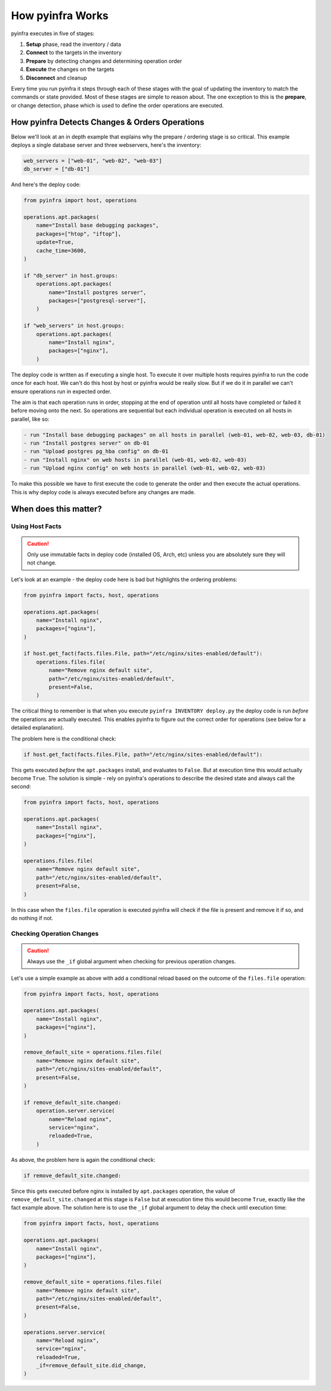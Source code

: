 How pyinfra Works
=================

pyinfra executes in five of stages:

1. **Setup** phase, read the inventory / data
2. **Connect** to the targets in the inventory
3. **Prepare** by detecting changes and determining operation order
4. **Execute** the changes on the targets
5. **Disconnect** and cleanup

Every time you run pyinfra it steps through each of these stages with the goal of updating the inventory to match the commands or state provided. Most of these stages are simple to reason about. The one exception to this is the **prepare**, or change detection, phase which is used to define the order operations are executed.

How pyinfra Detects Changes & Orders Operations
---------------------------------------------------

Below we'll look at an in depth example that explains why the prepare / ordering stage is so critical. This example deploys a single database server and three webservers, here's the inventory:

.. code:: python

    web_servers = ["web-01", "web-02", "web-03"]
    db_server = ["db-01"]

And here's the deploy code:

.. code:: python

    from pyinfra import host, operations

    operations.apt.packages(
        name="Install base debugging packages",
        packages=["htop", "iftop"],
        update=True,
        cache_time=3600,
    )

    if "db_server" in host.groups:
        operations.apt.packages(
            name="Install postgres server",
            packages=["postgresql-server"],
        )

    if "web_servers" in host.groups:
        operations.apt.packages(
            name="Install nginx",
            packages=["nginx"],
        )

The deploy code is written as if executing a single host. To execute it over multiple hosts requires pyinfra to run the code once for each host. We can't do this host by host or pyinfra would be really slow. But if we do it in parallel we can't ensure operations run in expected order.

The aim is that each operation runs in order, stopping at the end of operation until all hosts have completed or failed it before moving onto the next. So operations are sequential but each individual operation is executed on all hosts in parallel, like so:

.. code::

    - run "Install base debugging packages" on all hosts in parallel (web-01, web-02, web-03, db-01)
    - run "Install postgres server" on db-01
    - run "Upload postgres pg_hba config" on db-01
    - run "Install nginx" on web hosts in parallel (web-01, web-02, web-03)
    - run "Upload nginx config" on web hosts in parallel (web-01, web-02, web-03)

To make this possible we have to first execute the code to generate the order and then execute the actual operations. This is why deploy code is always executed before any changes are made.

When does this matter?
----------------------

Using Host Facts
~~~~~~~~~~~~~~~~

.. Caution::
    Only use immutable facts in deploy code (installed OS, Arch, etc) unless you are absolutely sure they will not change.

Let's look at an example - the deploy code here is bad but highlights the ordering problems:

.. code:: python

    from pyinfra import facts, host, operations

    operations.apt.packages(
        name="Install nginx",
        packages=["nginx"],
    )

    if host.get_fact(facts.files.File, path="/etc/nginx/sites-enabled/default"):
        operations.files.file(
            name="Remove nginx default site",
            path="/etc/nginx/sites-enabled/default",
            present=False,
        )

The critical thing to remember is that when you execute ``pyinfra INVENTORY deploy.py`` the deploy code is run *before* the operations are actually executed. This enables pyinfra to figure out the correct order for operations (see below for a detailed explanation).

The problem here is the conditional check:

.. code:: python

    if host.get_fact(facts.files.File, path="/etc/nginx/sites-enabled/default"):

This gets executed *before* the ``apt.packages`` install, and evaluates to ``False``. But at execution time this would actually become ``True``. The solution is simple - rely on pyinfra's operations to describe the desired state and always call the second:

.. code:: python

    from pyinfra import facts, host, operations

    operations.apt.packages(
        name="Install nginx",
        packages=["nginx"],
    )

    operations.files.file(
        name="Remove nginx default site",
        path="/etc/nginx/sites-enabled/default",
        present=False,
    )

In this case when the ``files.file`` operation is executed pyinfra will check if the file is present and remove it if so, and do nothing if not.

Checking Operation Changes
~~~~~~~~~~~~~~~~~~~~~~~~~~

.. Caution::
    Always use the ``_if`` global argument when checking for previous operation changes.

Let's use a simple example as above with add a conditional reload based on the outcome of the ``files.file`` operation:

.. code:: python

    from pyinfra import facts, host, operations

    operations.apt.packages(
        name="Install nginx",
        packages=["nginx"],
    )

    remove_default_site = operations.files.file(
        name="Remove nginx default site",
        path="/etc/nginx/sites-enabled/default",
        present=False,
    )

    if remove_default_site.changed:
        operation.server.service(
            name="Reload nginx",
            service="nginx",
            reloaded=True,
        )

As above, the problem here is again the conditional check:

.. code:: python

    if remove_default_site.changed:

Since this gets executed before nginx is installed by ``apt.packages`` operation, the value of ``remove_default_site.changed`` at this stage is ``False`` but at execution time this would become ``True``, exactly like the fact example above. The solution here is to use the ``_if`` global argument to delay the check until execution time:

.. code:: python

    from pyinfra import facts, host, operations

    operations.apt.packages(
        name="Install nginx",
        packages=["nginx"],
    )

    remove_default_site = operations.files.file(
        name="Remove nginx default site",
        path="/etc/nginx/sites-enabled/default",
        present=False,
    )

    operations.server.service(
        name="Reload nginx",
        service="nginx",
        reloaded=True,
        _if=remove_default_site.did_change,
    )
